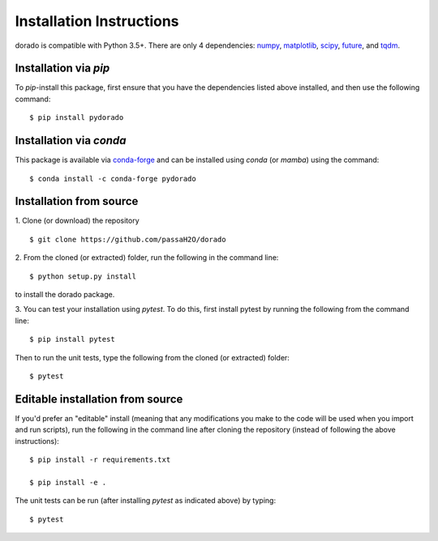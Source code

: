 .. _install:

=========================
Installation Instructions
=========================

dorado is compatible with Python 3.5+. There are only 4 dependencies: `numpy <https://numpy.org/install/>`_, `matplotlib <https://matplotlib.org/3.2.2/users/installing.html>`_, `scipy <https://www.scipy.org/install.html>`_, `future <https://python-future.org/>`_, and `tqdm <https://pypi.org/project/tqdm/>`_.

Installation via `pip`
----------------------

To `pip`-install this package, first ensure that you have the dependencies listed above installed, and then use the following command:
::

    $ pip install pydorado
    
Installation via `conda`
------------------------

This package is available via `conda-forge <https://anaconda.org/conda-forge>`_ and can be installed using `conda` (or `mamba`) using the command:
::

    $ conda install -c conda-forge pydorado


Installation from source
------------------------
1. Clone (or download) the repository
::

   $ git clone https://github.com/passaH2O/dorado

2. From the cloned (or extracted) folder, run the following in the command line:
::

   $ python setup.py install

to install the dorado package.

3. You can test your installation using `pytest`. To do this, first install pytest by running the following from the command line:
::

   $ pip install pytest

Then to run the unit tests, type the following from the cloned (or extracted) folder:
::

   $ pytest


Editable installation from source
---------------------------------
If you'd prefer an "editable" install (meaning that any modifications you make to the code will be used when you import and run scripts), run the following in the command line after cloning the repository (instead of following the above instructions):
::

   $ pip install -r requirements.txt

   $ pip install -e .

The unit tests can be run (after installing `pytest` as indicated above) by typing:
::

   $ pytest
